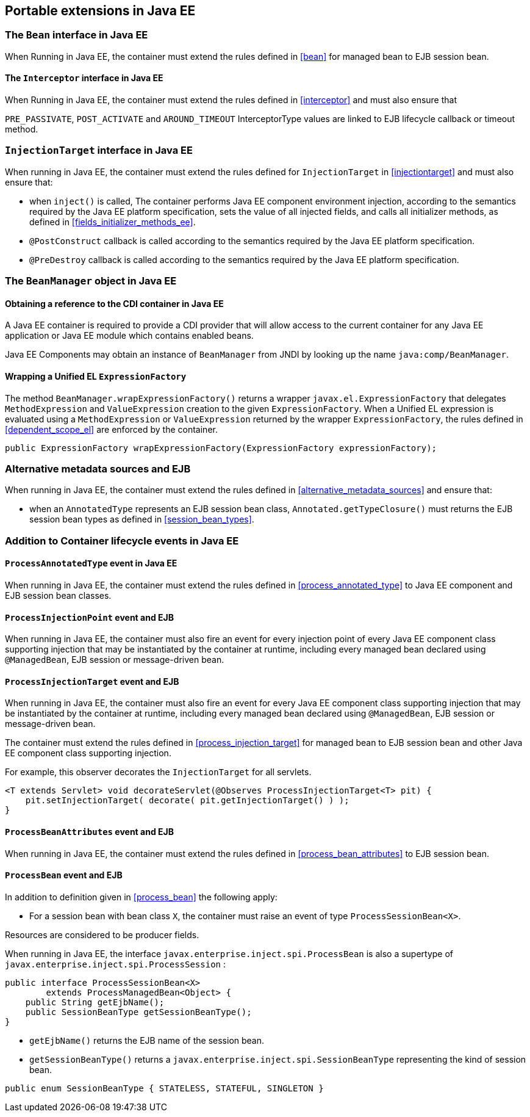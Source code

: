 [[spi_ee]]

== Portable extensions in Java EE

[[bean_ee]]
 
=== The `Bean` interface in Java EE
 
When Running in Java EE, the container must extend the rules defined in <<bean>> for managed bean to EJB session bean.

[[interceptor_ee]]

==== The `Interceptor` interface in Java EE

When Running in Java EE, the container must extend the rules defined in <<interceptor>> and must also ensure that
 
`PRE_PASSIVATE`, `POST_ACTIVATE` and `AROUND_TIMEOUT` InterceptorType values are linked to EJB lifecycle callback or timeout method.


[[injectiontarget_ee]]

=== `InjectionTarget` interface in Java EE

When running in Java EE, the container must extend the rules defined for `InjectionTarget` in <<injectiontarget>> and must also ensure that:

* when `inject()` is called, The container performs Java EE component environment injection, according to the semantics required by the Java EE platform specification, sets the value of all injected fields, and calls all initializer methods, as defined in <<fields_initializer_methods_ee>>.
* `@PostConstruct` callback is called according to the semantics required by the Java EE platform specification.
* `@PreDestroy` callback is called according to the semantics required by the Java EE platform specification.


[[beanmanager_ee]]

=== The `BeanManager` object in Java EE

[[provider_ee]]

==== Obtaining a reference to the CDI container in Java EE

A Java EE container is required to provide a CDI provider that will allow access to the current container for any Java EE application or Java EE module which contains enabled beans.

Java EE Components may obtain an instance of `BeanManager` from JNDI by looking up the name `java:comp/BeanManager`.

[[bm_wrap_expressionfactory]]

==== Wrapping a Unified EL `ExpressionFactory`

The method `BeanManager.wrapExpressionFactory()` returns a wrapper `javax.el.ExpressionFactory` that delegates `MethodExpression` and `ValueExpression` creation to the given `ExpressionFactory`. When a Unified EL expression is evaluated using a `MethodExpression` or `ValueExpression` returned by the wrapper `ExpressionFactory`, the rules defined in <<dependent_scope_el>> are enforced by the container.

[source, java]
----
public ExpressionFactory wrapExpressionFactory(ExpressionFactory expressionFactory);
----

[[alternative_metadata_sources_ee]]

=== Alternative metadata sources and EJB

When running in Java EE, the container must extend the rules defined in <<alternative_metadata_sources>> and ensure that:

* when an `AnnotatedType` represents an EJB session bean class, `Annotated.getTypeClosure()` must returns the EJB session bean types as defined in <<session_bean_types>>.

[[init_events_ee]]

=== Addition to Container lifecycle events in Java EE

[[process_annotated_type_ee]]

==== `ProcessAnnotatedType` event in Java EE

When running in Java EE, the container must extend the rules defined in <<process_annotated_type>> to Java EE component and EJB session bean classes.

[[process_injection_point_ee]]

==== `ProcessInjectionPoint` event and EJB

When running in Java EE, the container must also fire an event for every injection point of every Java EE component class supporting injection that may be instantiated by the container at runtime, including every managed bean declared using `@ManagedBean`, EJB session or message-driven bean.

[[process_injection_target_ee]]

==== `ProcessInjectionTarget` event and EJB

When running in Java EE, the container must also fire an event for every Java EE component class supporting injection that may be instantiated by the container at runtime, including every managed bean declared using `@ManagedBean`, EJB session or message-driven bean.

The container must extend the rules defined in <<process_injection_target>> for managed bean to EJB session bean and other Java EE component class supporting injection.

For example, this observer decorates the `InjectionTarget` for all servlets.

[source, java]
----
<T extends Servlet> void decorateServlet(@Observes ProcessInjectionTarget<T> pit) {
    pit.setInjectionTarget( decorate( pit.getInjectionTarget() ) );
}
----


[[process_bean_attributes_ee]]

==== `ProcessBeanAttributes` event and EJB

When running in Java EE, the container must extend the rules defined in <<process_bean_attributes>> to EJB session bean.


[[process_bean_ee]]

==== `ProcessBean` event and EJB

In addition to definition given in <<process_bean>> the following apply:

* For a session bean with bean class `X`, the container must raise an event of type `ProcessSessionBean<X>`.

Resources are considered to be producer fields.

When running in Java EE, the interface `javax.enterprise.inject.spi.ProcessBean` is also a supertype of `javax.enterprise.inject.spi.ProcessSession` :

[source, java]
----
public interface ProcessSessionBean<X>
        extends ProcessManagedBean<Object> {
    public String getEjbName();
    public SessionBeanType getSessionBeanType();
}
----

* `getEjbName()` returns the EJB name of the session bean.
* `getSessionBeanType()` returns a `javax.enterprise.inject.spi.SessionBeanType` representing the kind of session bean.

[source, java]
----
public enum SessionBeanType { STATELESS, STATEFUL, SINGLETON }
----
